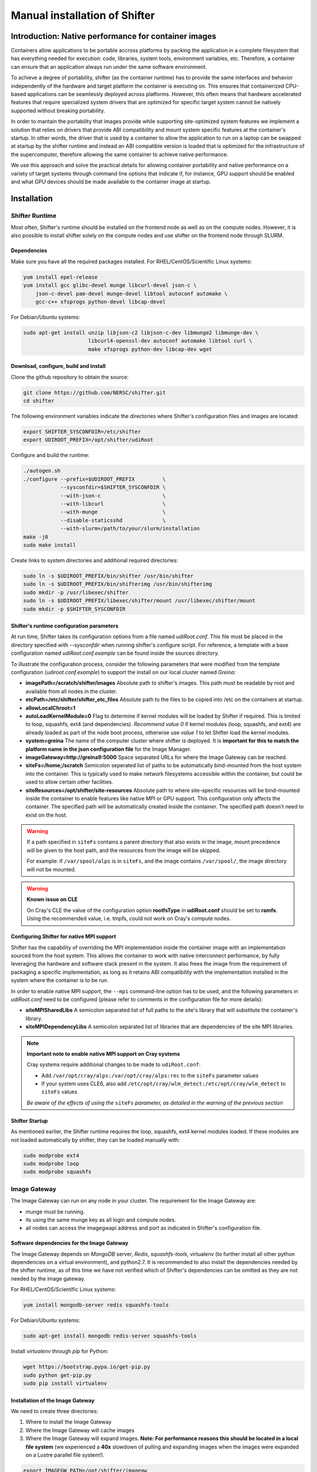 Manual installation of Shifter
******************************


Introduction: Native performance for container images
=====================================================


Containers allow applications to be portable accross platforms by packing the application in a complete filesystem that has everything needed for execution: code, libraries, system tools, environment variables, etc. Therefore, a container can ensure that an application always run under the same software environment.

To achieve a degree of portability, shifter (as the container runtime) has to provide the same interfaces and behavior independently of the hardware and target platform the container is executing on. This ensures that containerized CPU-based applications can be seamlessly deployed across platforms. However, this often means that hardware accelerated features that require specialized system drivers that are optimized for specific target system cannot be natively supported without breaking portability.

In order to mantain the portability that images provide while supporting site-optimized system features we implement a solution that relies on drivers that provide ABI compatibility and mount system specific features at the container's startup. In other words, the driver that is used by a container to allow the application to run on a laptop can be swapped at startup by the shifter runtime and instead an ABI compatible version is loaded that is optimized for the infrastructure of the supercomputer, therefore allowing the same container to achieve native performance.

We use this approach and solve the practical details for allowing container portability and native performance on a variety of target systems through command line options that indicate if, for instance, GPU support should be enabled and what GPU devices should be made available to the container image at startup.


Installation
============

Shifter Runtime
---------------

Most often, Shifter's runtime should be installed on the frontend node as well as on the compute nodes. However, it is also possible to install shifter solely on the compute nodes and use shifter on the frontend node through SLURM.


Dependencies
++++++++++++

Make sure you have all the required packages installed.
For RHEL/CentOS/Scientific Linux systems:

.. code-block:: bash

   yum install epel-release
   yum install gcc glibc-devel munge libcurl-devel json-c \
       json-c-devel pam-devel munge-devel libtool autoconf automake \
       gcc-c++ xfsprogs python-devel libcap-devel

For Debian/Ubuntu systems:

.. code-block:: bash

   sudo apt-get install unzip libjson-c2 libjson-c-dev libmunge2 libmunge-dev \
                        libcurl4-openssl-dev autoconf automake libtool curl \
                        make xfsprogs python-dev libcap-dev wget
 
  
Download, configure, build and install
++++++++++++++++++++++++++++++++++++++

Clone the github repository to obtain the source:

.. code-block:: bash

   git clone https://github.com/NERSC/shifter.git
   cd shifter

The following environment variables indicate the directories where Shifter's configuration files and images are located:

.. code-block:: bash

   export SHIFTER_SYSCONFDIR=/etc/shifter
   export UDIROOT_PREFIX=/opt/shifter/udiRoot

Configure and build the runtime:

.. code-block:: bash

   ./autogen.sh
   ./configure --prefix=$UDIROOT_PREFIX         \
               --sysconfdir=$SHIFTER_SYSCONFDIR \
               --with-json-c                    \
               --with-libcurl                   \
               --with-munge                     \
               --disable-staticsshd             \
               --with-slurm=/path/to/your/slurm/installation
   make -j8
   sudo make install

Create links to system directories and additional required directories:

.. code-block:: bash

   sudo ln -s $UDIROOT_PREFIX/bin/shifter /usr/bin/shifter
   sudo ln -s $UDIROOT_PREFIX/bin/shifterimg /usr/bin/shifterimg
   sudo mkdir -p /usr/libexec/shifter
   sudo ln -s $UDIROOT_PREFIX/libexec/shifter/mount /usr/libexec/shifter/mount
   sudo mkdir -p $SHIFTER_SYSCONFDIR


Shifter's runtime configuration parameters
++++++++++++++++++++++++++++++++++++++++++

At run time, Shifter takes its configuration options from a file named *udiRoot.conf*. This file must be placed in the directory specified with *--sysconfdir* when running shifter's configure script. For reference, a template with a base configuration named *udiRoot.conf.example* can be found inside the sources directory.

To illustrate the configuration process, consider the following parameters that were modified from the template configuration (*udiroot.conf.example*) to support the install on our local cluster named *Greina*:

* **imagePath=/scratch/shifter/images** Absolute path to shifter's images. This path must be readable by root and available from all nodes in the cluster.
* **etcPath=/etc/shifter/shifter_etc_files** Absolute path to the files to be copied into /etc on the containers at startup.
* **allowLocalChroot=1**
* **autoLoadKernelModule=0** Flag to determine if kernel modules will be loaded by Shifter if required. This is limited to loop, squashfs, ext4 (and dependencies). *Recommend value 0* if kernel modules (loop, squashfs, and ext4) are already loaded as part of the node boot process, otherwise use *value 1* to let Shifter load the kernel modules.
* **system=greina** The name of the computer cluster where shifter is deployed. It is **important for this to match the platform name in the json configuration file** for the Image Manager.
* **imageGateway=http://greina9:5000** Space separated URLs for where the Image Gateway can be reached.
* **siteFs=/home;/scratch** Semicolon seperated list of paths to be automatically bind-mounted from the host system into the container. This is typically used to make network filesystems accessible within the container, but could be used to allow certain other facilities.
* **siteResources=/opt/shifter/site-resources** Absolute path to where site-specific resources will be bind-mounted inside the container to enable features like native MPI or GPU support. This configuration only affects the container. The specified path will be automatically created inside the container. The specified path doesn't need to exist on the host.

.. warning::
    If a path specified in ``siteFs`` contains a parent directory that also exists in 
    the image, mount precedence will be given to the host path, and the resources
    from the image will be skipped.

    For example: if ``/var/spool/alps`` is in ``siteFs``, and the image contains
    ``/var/spool/``, the image directory will not be mounted.

.. warning::
    **Known issue on CLE**

    On Cray's CLE the value of the configuration option **rootfsType** in **udiRoot.conf** should be set to **ramfs**. Using the recommended value, i.e. tmpfs, could not work on Cray's compute nodes.


Configuring Shifter for native MPI support
++++++++++++++++++++++++++++++++++++++++++

Shifter has the capability of overriding the MPI implementation inside the
container image with an implementation sourced from the host system. This allows
the container to work with native interconnect performance, by fully leveraging
the hardware and software stack present in the system. It also frees the
image from the requirement of packaging a specific implementation, as long
as it retains ABI compatibility with the implementation installed in the system
where the container is to be run.

In order to enable native MPI support, the ``--mpi`` command-line option has to
be used, and the following parameters in *udiRoot.conf* need to be configured
(please refer to comments in the configuration file for more details):

* **siteMPISharedLibs** A semicolon separated list of full paths to the site's
  library that will substitute the container's library.
* **siteMPIDependencyLibs** A semicolon separated list of libraries that are
  dependencies of the site MPI libraries.

.. note::
    **Important note to enable native MPI support on Cray systems**

    Cray systems require additional changes to be made to ``udiRoot.conf``:

    * Add ``/var/opt/cray/alps:/var/opt/cray/alps:rec`` to the ``siteFs`` parameter
      values
    * If your system uses CLE6, also add ``/etc/opt/cray/wlm_detect:/etc/opt/cray/wlm_detect``
      to ``siteFs`` values

    *Be aware of the effects of using the* ``siteFs`` *parameter, as detailed in the warning of the previous section*


Shifter Startup
+++++++++++++++

As mentioned earlier, the Shifter runtime requires the loop, squashfs, ext4 kernel modules loaded. If these modules are not loaded automatically by shifter, they can be loaded manually with:

.. code-block:: bash

   sudo modprobe ext4
   sudo modprobe loop
   sudo modprobe squashfs



Image Gateway
-------------

The Image Gateway can run on any node in your cluster. The requirement for the Image Gateway are:

* munge must be running.
* its using the same munge key as all login and compute nodes.
* all nodes can access the imagegwapi address and port as indicated in Shifter's configuration file.

Software dependencies for the Image Gateway
+++++++++++++++++++++++++++++++++++++++++++

The Image Gateway depends on *MongoDB* server, *Redis*, *squashfs-tools*, virtualenv (to further install all other python dependencies on a virtual environment), and python2.7. It is recommended to also install the dependencies needed by the shifter runtime, as of this time we have not verified which of Shifter's dependencies can be omitted as they are not needed by the image gateway.

For RHEL/CentOS/Scientific Linux systems:

.. code-block:: bash

   yum install mongodb-server redis squashfs-tools


For Debian/Ubuntu systems:

.. code-block:: bash

   sudo apt-get install mongodb redis-server squashfs-tools

Install *virtualenv* through  *pip* for Python:

.. code-block:: bash

   wget https://bootstrap.pypa.io/get-pip.py
   sudo python get-pip.py
   sudo pip install virtualenv


Installation of the Image Gateway
+++++++++++++++++++++++++++++++++
We need to create three directories:

1. Where to install the Image Gateway
2. Where the Image Gateway will cache images
3. Where the Image Gateway will expand images. **Note: For performance reasons this should be located in a local file system** (we experienced a **40x** slowdown of pulling and expanding images when the images were expanded on a Lustre parallel file system!).

.. code-block:: bash

   export IMAGEGW_PATH=/opt/shifter/imagegw
   export IMAGES_CACHE_PATH=/scratch/shifter/images/cache
   export IMAGES_EXPAND_PATH=/var/shifter/expand
   mkdir -p $IMAGEGW_PATH
   mkdir -p $IMAGES_CACHE_PATH
   mkdir -p $IMAGES_EXPAND_PATH

Copy the contents of *shifter-master/imagegw* subdirectory to *$IMAGEGW_PATH*:

.. code-block:: bash

   cp -r imagegw/* $IMAGEGW_PATH


Next step is to prepare a python virtualenv in the Image Gateway installation directory. If this directory is owned by root, the virtualenv and the python requirements need to be also installed as root.


**Note**

* Installing packages in the virtualenv as a regular user using `sudo pip install` will override the virtualenv settings and install the packages into the system's Python environment.
* Creating the virtualenv in a different folder (e.g. your `/home` directory), installing the packages and copying the virtualenv folder to the Image Gateway path will make the virtualenv refer to the directory where you created it, causing errors with the workers and configuration parameters.


.. code-block:: bash

   cd $IMAGEGW_PATH
   # Install the virtualenv and all python dependencies as root
   sudo -i
   # Set the interpreter for the virtualenv to be python2.7
   virtualenv python-virtualenv --python=/usr/bin/python2.7
   source python-virtualenv/bin/activate
   # The requirement file should already be here if the imagegw folder has been copied
   # from the Shifter sources
   pip install -r requirements.txt
   deactivate
   # If you switched to root, return to your user
   exit


Clone and extract the rukkal/virtual-cluster repository from Github:


.. code-block:: bash

   wget https://github.com/rukkal/virtual-cluster/archive/master.zip
   mv master.zip virtual-cluster-master.zip
   unzip virtual-cluster-master.zip


Copy the following files from the virtual-cluster installation resources:

.. code-block:: bash

   cd virtual-cluster-master/shared-folder/installation
   sudo cp start-imagegw.sh ${IMAGEGW_PATH}/start-imagegw.sh
   sudo cp init.d.shifter-imagegw /etc/init.d/shifter-imagegw


Configuration of the Image Gateway
++++++++++++++++++++++++++++++++++

For configuration parameters, the Image Gateway uses a file named *imagemanager.json*. The configuration file must be located in the directory that was specified in Shifter's *$SHIFTER_SYSCONFDIR* (*--sysconfdir* when running shifter's *configure* script). A base template file named *imagemanager.json.example* can be found inside the sources directory.

As a reference of configuration parameters consider the following entries as they were used when installing in our local cluster (Greina):

* **"CacheDirectory": "/scratch/shifter/images/cache/"**: Absolute path to the images cache. The same you chose when defining **$IMAGES_CACHE_PATH**
* **"ExpandDirectory": "/var/shifter/expand/"**: Absolute path to the images expand directory. The same you chose when defining **$IMAGES_EXPAND_PATH**.
* Under **"Platforms"** entry change **"mycluster"** to the name of your system. This should be the same name you set for system in *udiRoot.conf*.
* **"imageDir": "/scratch/shifter/images"**: This is the last among the fields defined for your platform. It is the absolute path to where shifter can find images. Should be the same as *imagePath* in *udiRoot.conf*.

Save the file to a local copy (e.g. *imagemanager.json.local*, just to have a backup ready for your system) and copy it to the configuration directory:

.. code-block:: bash

   sudo cp imagemanager.json.local $SHIFTER_SYSCONFDIR/imagemanager.json

Lastly, open *$IMAGEGW_PATH/start-imagegw.sh* and enter the name of your system in the line. This will spawn Celery worker threads with a more identifiable name.

.. code-block:: bash

   SYSTEMS="mycluster"


Image Gateway Startup
+++++++++++++++++++++

Start the services for Redis and MongoDB:

.. code-block:: bash

   sudo systemctl start redis
   sudo systemctl start mongod

Start the Shifter Image Gateway:

.. code-block:: bash

   sudo /etc/init.d/shifter-imagegw start















